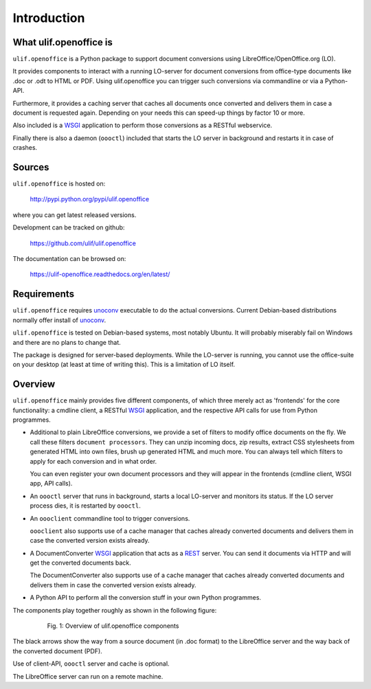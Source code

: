 Introduction
************

What ulif.openoffice is
=======================

``ulif.openoffice`` is a Python package to support document
conversions using LibreOffice/OpenOffice.org (LO).

It provides components to interact with a running LO-server for
document conversions from office-type documents like .doc or .odt to
HTML or PDF. Using ulif.openoffice you can trigger such conversions
via commandline or via a Python-API.

Furthermore, it provides a caching server that caches all documents
once converted and delivers them in case a document is requested
again. Depending on your needs this can speed-up things by factor 10
or more.

Also included is a WSGI_ application to perform those conversions as a
RESTful webservice.

Finally there is also a daemon (``oooctl``) included that starts the
LO server in background and restarts it in case of crashes.

Sources
=======

``ulif.openoffice`` is hosted on:

  http://pypi.python.org/pypi/ulif.openoffice

where you can get latest released versions.

Development can be tracked on github:

  https://github.com/ulif/ulif.openoffice

The documentation can be browsed on:

  https://ulif-openoffice.readthedocs.org/en/latest/


Requirements
============

``ulif.openoffice`` requires `unoconv`_ executable to do the actual
conversions. Current Debian-based distributions normally offer install
of `unoconv`_.

``ulif.openoffice`` is tested on Debian-based systems, most notably
Ubuntu. It will probably miserably fail on Windows and there are no
plans to change that.

The package is designed for server-based deployments. While the
LO-server is running, you cannot use the office-suite on your desktop
(at least at time of writing this). This is a limitation of LO
itself.


Overview
========

``ulif.openoffice`` mainly provides five different components, of
which three merely act as 'frontends' for the core functionality: a
cmdline client, a RESTful WSGI_ application, and the respective API
calls for use from Python programmes.

* Additional to plain LibreOffice conversions, we provide a set of
  filters to modify office documents on the fly. We call these filters
  ``document processors``. They can unzip incoming docs, zip results,
  extract CSS stylesheets from generated HTML into own files, brush up
  generated HTML and much more. You can always tell which filters to
  apply for each conversion and in what order.

  You can even register your own document processors and they will
  appear in the frontends (cmdline client, WSGI app, API calls).

* An ``oooctl`` server that runs in background, starts a local
  LO-server and monitors its status. If the LO server process dies, it
  is restarted by ``oooctl``.

* An ``oooclient`` commandline tool to trigger conversions.

  ``oooclient`` also supports use of a cache manager that
  caches already converted documents and delivers them in case the
  converted version exists already.

* A DocumentConverter WSGI_ application that acts as a REST_
  server. You can send it documents via HTTP and will get the
  converted documents back.

  The DocumentConverter also supports use of a cache manager that
  caches already converted documents and delivers them in case the
  converted version exists already.

* A Python API to perform all the conversion stuff in your own Python
  programmes.


The components play together roughly as shown in the following figure:

  .. figure:: overview.png

     Fig. 1: Overview of ulif.openoffice components

The black arrows show the way from a source document (in .doc format)
to the LibreOffice server and the way back of the converted document
(PDF).

Use of client-API, ``oooctl`` server and cache is optional.

The LibreOffice server can run on a remote machine.

.. _unoconv: http://dag.wieers.com/home-made/unoconv/
.. _WSGI: http://www.wsgi.org/
.. _REST: http://en.wikipedia.org/wiki/Representational_state_transfer
